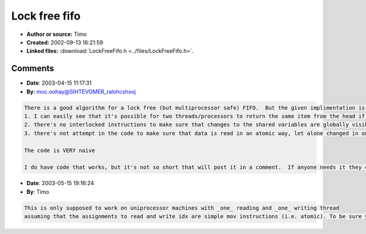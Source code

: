 Lock free fifo
==============

- **Author or source:** Timo
- **Created:** 2002-09-13 16:21:59

- **Linked files:** :download:`LockFreeFifo.h <../files/LockFreeFifo.h>`.

.. code-block:: text
    :caption: notes

    Simple implementation of a lock free FIFO.



Comments
--------

- **Date**: 2003-04-15 11:17:31
- **By**: moc.oohay@SIHTEVOMER_ralohcshsoj

.. code-block:: text

    There is a good algorithm for a lock free (but multiprocessor safe) FIFO.  But the given implimentation is flawed in a number of ways.  This code is not reliable.  Two problems on the surface of it:
    1. I can easily see that it's possible for two threads/processors to return the same item from the head if the timing is right.
    2. there's no interlocked instructions to make sure that changes to the shared variables are globally visible
    3. there's not attempt in the code to make sure that data is read in an atomic way, let alone changed in one...
    
    The code is VERY naive
    
    I do have code that works, but it's not so short that will post it in a comment.  If anyone needs it they can email me

- **Date**: 2003-05-15 19:16:24
- **By**: Timo

.. code-block:: text

    This is only supposed to work on uniprocessor machines with _one_ reading and _one_ writing thread 
    assuming that the assignments to read and write idx are simple mov instructions (i.e. atomic). To be sure you'd need to write the update parts in hand-coded asm; never know what the compiler comes up with. The context of this code was omitted (i.e. Bram posted my written in 1 min sketch in a discussion on IRC on a lock-free fifo, not production code).

